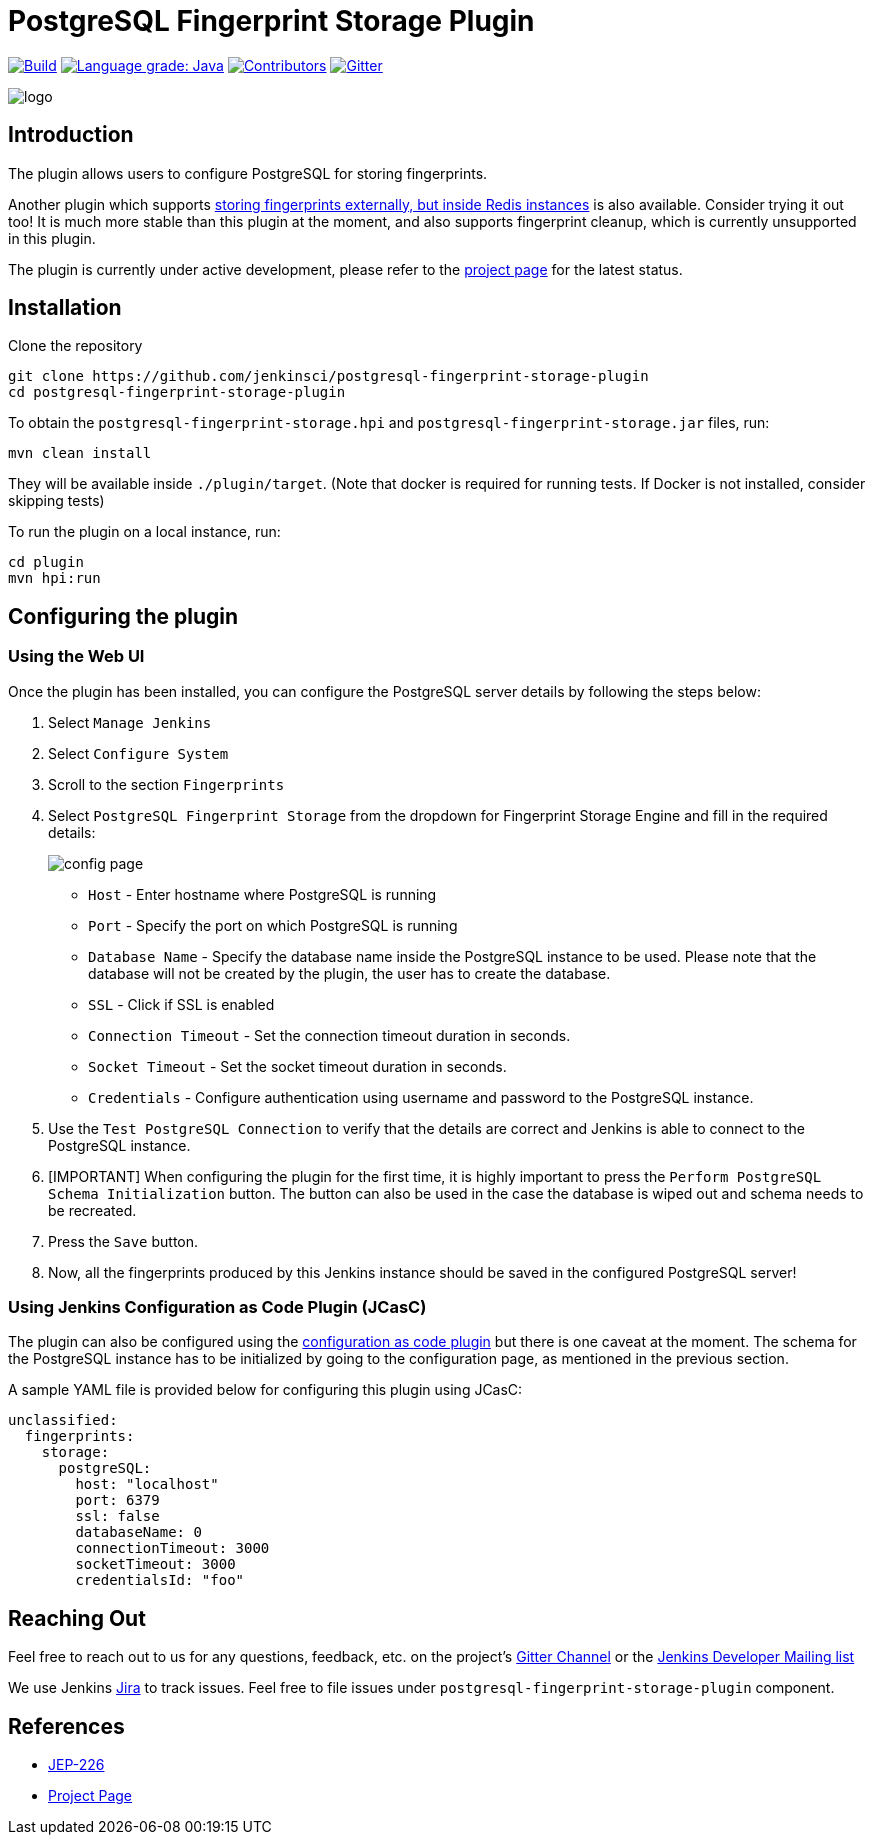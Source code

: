 = PostgreSQL Fingerprint Storage Plugin

link:https://ci.jenkins.io/job/Plugins/job/postgresql-fingerprint-storage-plugin/job/master/[
image:https://ci.jenkins.io/job/Plugins/job/postgresql-fingerprint-storage-plugin/job/master/badge/icon[Build]]
link:https://lgtm.com/projects/g/jenkinsci/postgresql-fingerprint-storage-plugin/context:java[
image:https://img.shields.io/lgtm/grade/java/g/jenkinsci/postgresql-fingerprint-storage-plugin.svg?logo=lgtm&logoWidth=18[Language grade: Java]]
link:https://github.com/jenkinsci/postgresql-fingerprint-storage-plugin/graphs/contributors[
image:https://img.shields.io/github/contributors/jenkinsci/postgresql-fingerprint-storage-plugin.svg?color=blue[Contributors]]
link:https://gitter.im/jenkinsci/external-fingerprint-storage[
image:https://badges.gitter.im/jenkinsci/external-fingerprint-storage.svg[Gitter]]

image::docs/images/logo.png[]

== Introduction

The plugin allows users to configure PostgreSQL for storing fingerprints.

Another plugin which supports link:https://github.com/jenkinsci/redis-fingerprint-storage-plugin/[
storing fingerprints externally, but inside Redis instances] is also available.
Consider trying it out too! It is much more stable than this plugin at the moment,
and also supports fingerprint cleanup, which is currently unsupported in this plugin.

The plugin is currently under active development, please refer to the
link:https://www.jenkins.io/projects/gsoc/2020/projects/external-fingerprint-storage/[project page] for the latest
status.

== Installation

Clone the repository

```
git clone https://github.com/jenkinsci/postgresql-fingerprint-storage-plugin
cd postgresql-fingerprint-storage-plugin
```

To obtain the `postgresql-fingerprint-storage.hpi` and `postgresql-fingerprint-storage.jar` files, run:
```
mvn clean install
```

They will be available inside `./plugin/target`.
(Note that docker is required for running tests.
If Docker is not installed, consider skipping tests)

To run the plugin on a local instance, run:

```
cd plugin
mvn hpi:run
```

== Configuring the plugin

=== Using the Web UI

Once the plugin has been installed, you can configure the PostgreSQL server details by following the steps below:

. Select `Manage Jenkins`

. Select `Configure System`

. Scroll to the section `Fingerprints`

. Select `PostgreSQL Fingerprint Storage` from the dropdown for Fingerprint Storage Engine and fill in the required
details:

+

image::docs/images/config_page.png[]

+

* `Host` - Enter hostname where PostgreSQL is running

* `Port` - Specify the port on which PostgreSQL is running

* `Database Name` - Specify the database name inside the PostgreSQL instance to be used.
Please note that the database will not be created by the plugin, the user has to create the database.

* `SSL` - Click if SSL is enabled

* `Connection Timeout` - Set the connection timeout duration in seconds.

* `Socket Timeout` - Set the socket timeout duration in seconds.

* `Credentials` - Configure authentication using username and password to the PostgreSQL instance.

. Use the `Test PostgreSQL Connection` to verify that the details are correct and Jenkins is able to connect to the
PostgreSQL instance.

. [IMPORTANT] When configuring the plugin for the first time, it is highly important to press the
`Perform PostgreSQL Schema Initialization` button.
The button can also be used in the case the database is wiped out and schema needs to be recreated.

. Press the `Save` button.

. Now, all the fingerprints produced by this Jenkins instance should be saved in the configured PostgreSQL server!

=== Using Jenkins Configuration as Code Plugin (JCasC)

The plugin can also be configured using the
link:https://github.com/jenkinsci/configuration-as-code-plugin[configuration as code plugin] but there is one
caveat at the moment.
The schema for the PostgreSQL instance has to be initialized by going to the
configuration page, as mentioned in the previous section.

A sample YAML file is provided below for configuring this plugin using JCasC:

```
unclassified:
  fingerprints:
    storage:
      postgreSQL:
        host: "localhost"
        port: 6379
        ssl: false
        databaseName: 0
        connectionTimeout: 3000
        socketTimeout: 3000
        credentialsId: "foo"
```

== Reaching Out

Feel free to reach out to us for any questions, feedback, etc. on the project's
link:https://gitter.im/jenkinsci/external-fingerprint-storage[Gitter Channel] or the
mailto:jenkinsci-dev@googlegroups.com[Jenkins Developer Mailing list]

We use Jenkins link:https://issues.jenkins-ci.org/[Jira] to track issues.
Feel free to file issues under `postgresql-fingerprint-storage-plugin` component.

== References

* link:https://github.com/jenkinsci/jep/tree/master/jep/226[JEP-226]

* link:https://www.jenkins.io/projects/gsoc/2020/projects/external-fingerprint-storage/[Project Page]
